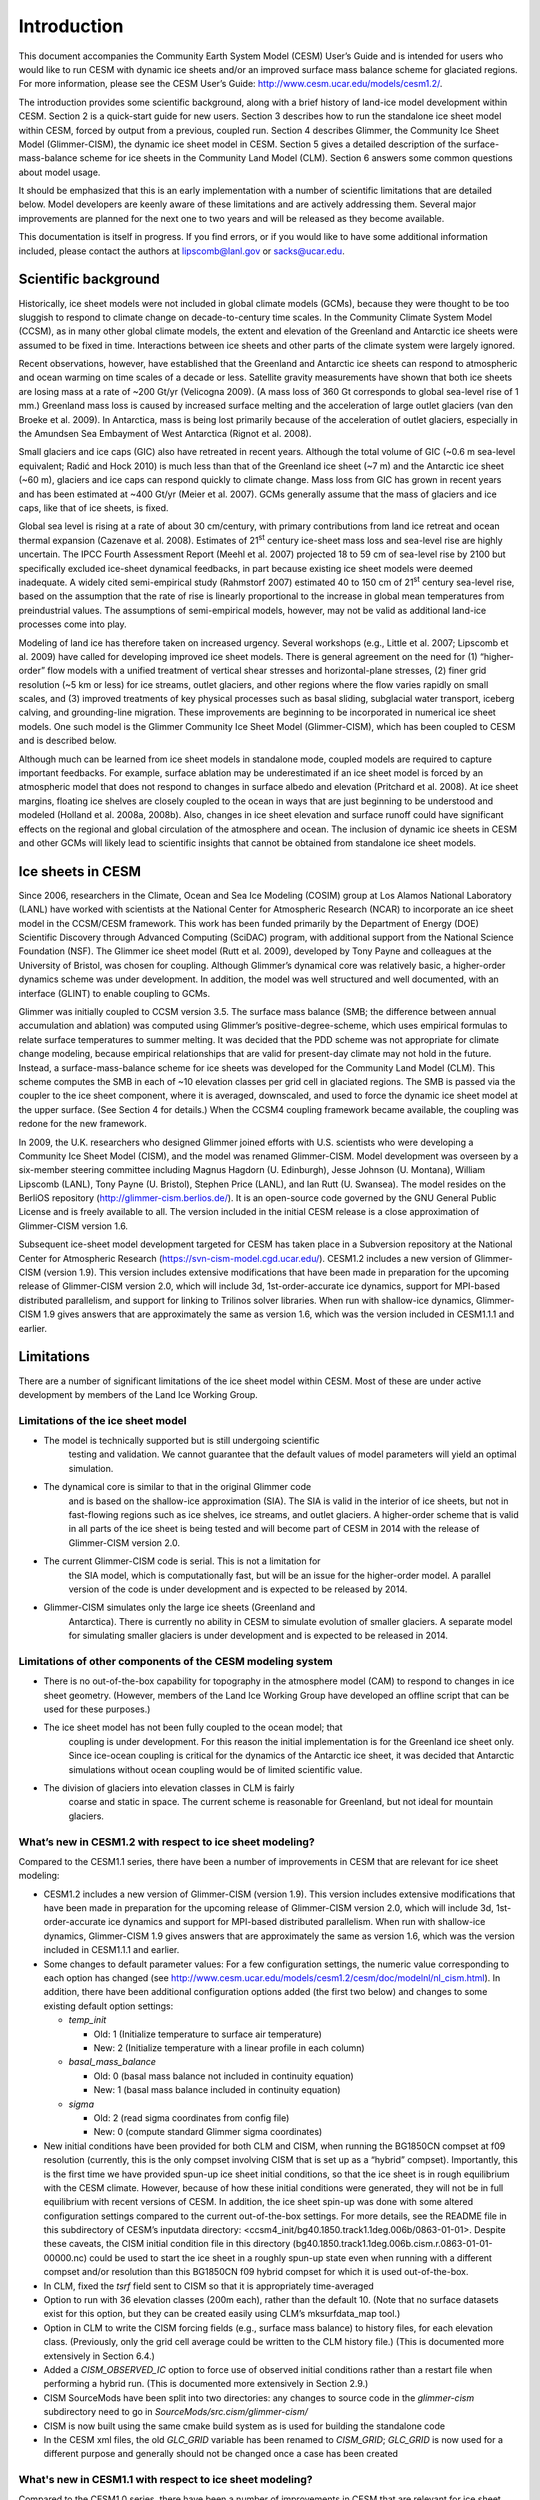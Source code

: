 .. _introduction:

*****************
Introduction
*****************

This document accompanies the Community Earth System Model (CESM) User’s
Guide and is intended for users who would like to run CESM with dynamic
ice sheets and/or an improved surface mass balance scheme for glaciated
regions. For more information, please see the CESM User’s Guide:
http://www.cesm.ucar.edu/models/cesm1.2/.

The introduction provides some scientific background, along with a brief
history of land-ice model development within CESM. Section 2 is a
quick-start guide for new users. Section 3 describes how to run the
standalone ice sheet model within CESM, forced by output from a
previous, coupled run. Section 4 describes Glimmer, the Community Ice
Sheet Model (Glimmer-CISM), the dynamic ice sheet model in CESM. Section
5 gives a detailed description of the surface-mass-balance scheme for
ice sheets in the Community Land Model (CLM). Section 6 answers some
common questions about model usage.

It should be emphasized that this is an early implementation with a
number of scientific limitations that are detailed below. Model
developers are keenly aware of these limitations and are actively
addressing them. Several major improvements are planned for the next one
to two years and will be released as they become available.

This documentation is itself in progress. If you find errors, or if you
would like to have some additional information included, please contact
the authors at lipscomb@lanl.gov or sacks@ucar.edu.

=======================
 Scientific background
=======================

Historically, ice sheet models were not included in global climate
models (GCMs), because they were thought to be too sluggish to respond
to climate change on decade-to-century time scales. In the Community
Climate System Model (CCSM), as in many other global climate models, the
extent and elevation of the Greenland and Antarctic ice sheets were
assumed to be fixed in time. Interactions between ice sheets and other
parts of the climate system were largely ignored.

Recent observations, however, have established that the Greenland and
Antarctic ice sheets can respond to atmospheric and ocean warming on
time scales of a decade or less. Satellite gravity measurements have
shown that both ice sheets are losing mass at a rate of ~200 Gt/yr
(Velicogna 2009). (A mass loss of 360 Gt corresponds to global sea-level
rise of 1 mm.) Greenland mass loss is caused by increased surface
melting and the acceleration of large outlet glaciers (van den Broeke et
al. 2009). In Antarctica, mass is being lost primarily because of the
acceleration of outlet glaciers, especially in the Amundsen Sea
Embayment of West Antarctica (Rignot et al. 2008).

Small glaciers and ice caps (GIC) also have retreated in recent years.
Although the total volume of GIC (~0.6 m sea-level equivalent; Radić and
Hock 2010) is much less than that of the Greenland ice sheet (~7 m) and
the Antarctic ice sheet (~60 m), glaciers and ice caps can respond
quickly to climate change. Mass loss from GIC has grown in recent years
and has been estimated at ~400 Gt/yr (Meier et al. 2007). GCMs generally
assume that the mass of glaciers and ice caps, like that of ice sheets,
is fixed.

Global sea level is rising at a rate of about 30 cm/century, with
primary contributions from land ice retreat and ocean thermal expansion
(Cazenave et al. 2008). Estimates of 21\ :sup:`st` century ice-sheet
mass loss and sea-level rise are highly uncertain. The IPCC Fourth
Assessment Report (Meehl et al. 2007) projected 18 to 59 cm of sea-level
rise by 2100 but specifically excluded ice-sheet dynamical feedbacks, in
part because existing ice sheet models were deemed inadequate. A widely
cited semi-empirical study (Rahmstorf 2007) estimated 40 to 150 cm of
21\ :sup:`st` century sea-level rise, based on the assumption that the
rate of rise is linearly proportional to the increase in global mean
temperatures from preindustrial values. The assumptions of
semi-empirical models, however, may not be valid as additional land-ice
processes come into play.

Modeling of land ice has therefore taken on increased urgency. Several
workshops (e.g., Little et al. 2007; Lipscomb et al. 2009) have called
for developing improved ice sheet models. There is general agreement on
the need for (1) “higher-order” flow models with a unified treatment of
vertical shear stresses and horizontal-plane stresses, (2) finer grid
resolution (~5 km or less) for ice streams, outlet glaciers, and other
regions where the flow varies rapidly on small scales, and (3) improved
treatments of key physical processes such as basal sliding, subglacial
water transport, iceberg calving, and grounding-line migration. These
improvements are beginning to be incorporated in numerical ice sheet
models. One such model is the Glimmer Community Ice Sheet Model
(Glimmer-CISM), which has been coupled to CESM and is described below.

Although much can be learned from ice sheet models in standalone mode,
coupled models are required to capture important feedbacks. For example,
surface ablation may be underestimated if an ice sheet model is forced
by an atmospheric model that does not respond to changes in surface
albedo and elevation (Pritchard et al. 2008). At ice sheet margins,
floating ice shelves are closely coupled to the ocean in ways that are
just beginning to be understood and modeled (Holland et al. 2008a,
2008b). Also, changes in ice sheet elevation and surface runoff could
have significant effects on the regional and global circulation of the
atmosphere and ocean. The inclusion of dynamic ice sheets in CESM and
other GCMs will likely lead to scientific insights that cannot be
obtained from standalone ice sheet models.

====================
 Ice sheets in CESM
====================

Since 2006, researchers in the Climate, Ocean and Sea Ice Modeling
(COSIM) group at Los Alamos National Laboratory (LANL) have worked with
scientists at the National Center for Atmospheric Research (NCAR) to
incorporate an ice sheet model in the CCSM/CESM framework. This work has
been funded primarily by the Department of Energy (DOE) Scientific
Discovery through Advanced Computing (SciDAC) program, with additional
support from the National Science Foundation (NSF). The Glimmer ice
sheet model (Rutt et al. 2009), developed by Tony Payne and colleagues
at the University of Bristol, was chosen for coupling. Although
Glimmer’s dynamical core was relatively basic, a higher-order dynamics
scheme was under development. In addition, the model was well structured
and well documented, with an interface (GLINT) to enable coupling to
GCMs.

Glimmer was initially coupled to CCSM version 3.5. The surface mass
balance (SMB; the difference between annual accumulation and ablation)
was computed using Glimmer’s positive-degree-scheme, which uses
empirical formulas to relate surface temperatures to summer melting. It
was decided that the PDD scheme was not appropriate for climate change
modeling, because empirical relationships that are valid for present-day
climate may not hold in the future. Instead, a surface-mass-balance
scheme for ice sheets was developed for the Community Land Model (CLM).
This scheme computes the SMB in each of ~10 elevation classes per grid
cell in glaciated regions. The SMB is passed via the coupler to the ice
sheet component, where it is averaged, downscaled, and used to force the
dynamic ice sheet model at the upper surface. (See Section 4 for
details.) When the CCSM4 coupling framework became available, the
coupling was redone for the new framework.

In 2009, the U.K. researchers who designed Glimmer joined efforts with
U.S. scientists who were developing a Community Ice Sheet Model (CISM),
and the model was renamed Glimmer-CISM. Model development was overseen
by a six-member steering committee including Magnus Hagdorn (U.
Edinburgh), Jesse Johnson (U. Montana), William Lipscomb (LANL), Tony
Payne (U. Bristol), Stephen Price (LANL), and Ian Rutt (U. Swansea). The
model resides on the BerliOS repository
(http://glimmer-cism.berlios.de/). It is an open-source code governed by
the GNU General Public License and is freely available to all. The
version included in the initial CESM release is a close approximation of
Glimmer-CISM version 1.6.

Subsequent ice-sheet model development targeted for CESM has taken place
in a Subversion repository at the National Center for Atmospheric
Research (https://svn-cism-model.cgd.ucar.edu/). CESM1.2 includes a new
version of Glimmer-CISM (version 1.9). This version includes extensive
modifications that have been made in preparation for the upcoming
release of Glimmer-CISM version 2.0, which will include 3d,
1st-order-accurate ice dynamics, support for MPI-based distributed
parallelism, and support for linking to Trilinos solver libraries. When
run with shallow-ice dynamics, Glimmer-CISM 1.9 gives answers that are
approximately the same as version 1.6, which was the version included in
CESM1.1.1 and earlier.

=============
 Limitations
=============

There are a number of significant limitations of the ice sheet model
within CESM. Most of these are under active development by members of
the Land Ice Working Group.

Limitations of the ice sheet model
----------------------------------

-  The model is technically supported but is still undergoing scientific
       testing and validation. We cannot guarantee that the default
       values of model parameters will yield an optimal simulation.

-  The dynamical core is similar to that in the original Glimmer code
       and is based on the shallow-ice approximation (SIA). The SIA is
       valid in the interior of ice sheets, but not in fast-flowing
       regions such as ice shelves, ice streams, and outlet glaciers. A
       higher-order scheme that is valid in all parts of the ice sheet
       is being tested and will become part of CESM in 2014 with the
       release of Glimmer-CISM version 2.0.

-  The current Glimmer-CISM code is serial. This is not a limitation for
       the SIA model, which is computationally fast, but will be an
       issue for the higher-order model. A parallel version of the code
       is under development and is expected to be released by 2014.

-  Glimmer-CISM simulates only the large ice sheets (Greenland and
       Antarctica). There is currently no ability in CESM to simulate
       evolution of smaller glaciers. A separate model for simulating
       smaller glaciers is under development and is expected to be
       released in 2014.

Limitations of other components of the CESM modeling system
-----------------------------------------------------------

- There is no out-of-the-box capability for topography in the atmosphere model (CAM) to
  respond to changes in ice sheet geometry. (However, members of the Land Ice Working
  Group have developed an offline script that can be used for these purposes.)

-  The ice sheet model has not been fully coupled to the ocean model; that
       coupling is under development. For this reason the initial
       implementation is for the Greenland ice sheet only. Since
       ice-ocean coupling is critical for the dynamics of the Antarctic
       ice sheet, it was decided that Antarctic simulations without
       ocean coupling would be of limited scientific value.

-  The division of glaciers into elevation classes in CLM is fairly
       coarse and static in space. The current scheme is reasonable for
       Greenland, but not ideal for mountain glaciers.

What’s new in CESM1.2 with respect to ice sheet modeling?
---------------------------------------------------------

Compared to the CESM1.1 series, there have been a number of improvements
in CESM that are relevant for ice sheet modeling:

-  CESM1.2 includes a new version of Glimmer-CISM (version 1.9). This
   version includes extensive modifications that have been made in
   preparation for the upcoming release of Glimmer-CISM version 2.0,
   which will include 3d, 1st-order-accurate ice dynamics and support
   for MPI-based distributed parallelism. When run with shallow-ice
   dynamics, Glimmer-CISM 1.9 gives answers that are approximately the
   same as version 1.6, which was the version included in CESM1.1.1 and
   earlier.

-  Some changes to default parameter values: For a few configuration
   settings, the numeric value corresponding to each option has changed
   (see
   `http://www.cesm.ucar.edu/models/cesm1.2/cesm/doc/modelnl/nl\_cism.html <http://www.cesm.ucar.edu/models/cesm1.1/cesm/doc/modelnl/nl_cism.html>`__).
   In addition, there have been additional configuration options added
   (the first two below) and changes to some existing default option
   settings:

   -  *temp\_init*

      -  Old: 1 (Initialize temperature to surface air temperature)

      -  New: 2 (Initialize temperature with a linear profile in each
         column)

   -  *basal\_mass\_balance*

      -  Old: 0 (basal mass balance not included in continuity equation)

      -  New: 1 (basal mass balance included in continuity equation)

   -  *sigma*

      -  Old: 2 (read sigma coordinates from config file)

      -  New: 0 (compute standard Glimmer sigma coordinates)

-  New initial conditions have been provided for both CLM and CISM, when
   running the BG1850CN compset at f09 resolution (currently, this is
   the only compset involving CISM that is set up as a “hybrid”
   compset). Importantly, this is the first time we have provided
   spun-up ice sheet initial conditions, so that the ice sheet is in
   rough equilibrium with the CESM climate. However, because of how
   these initial conditions were generated, they will not be in full
   equilibrium with recent versions of CESM. In addition, the ice sheet
   spin-up was done with some altered configuration settings compared to
   the current out-of-the-box settings. For more details, see the README
   file in this subdirectory of CESM’s inputdata directory:
   <ccsm4\_init/bg40.1850.track1.1deg.006b/0863-01-01>. Despite these
   caveats, the CISM initial condition file in this directory
   (bg40.1850.track1.1deg.006b.cism.r.0863-01-01-00000.nc) could be used
   to start the ice sheet in a roughly spun-up state even when running
   with a different compset and/or resolution than this BG1850CN f09
   hybrid compset for which it is used out-of-the-box.

-  In CLM, fixed the *tsrf* field sent to CISM so that it is
   appropriately time-averaged

-  Option to run with 36 elevation classes (200m each), rather than the
   default 10. (Note that no surface datasets exist for this option, but
   they can be created easily using CLM’s mksurfdata\_map tool.)

-  Option in CLM to write the CISM forcing fields (e.g., surface mass
   balance) to history files, for each elevation class. (Previously,
   only the grid cell average could be written to the CLM history file.)
   (This is documented more extensively in Section 6.4.)

-  Added a *CISM\_OBSERVED\_IC* option to force use of observed initial
   conditions rather than a restart file when performing a hybrid run.
   (This is documented more extensively in Section 2.9.)

-  CISM SourceMods have been split into two directories: any changes to
   source code in the *glimmer-cism* subdirectory need to go in
   *SourceMods/src.cism/glimmer-cism/*

-  CISM is now built using the same cmake build system as is used for
   building the standalone code

-  In the CESM xml files, the old *GLC\_GRID* variable has been renamed
   to *CISM\_GRID*; *GLC\_GRID* is now used for a different purpose and
   generally should not be changed once a case has been created

What's new in CESM1.1 with respect to ice sheet modeling?
---------------------------------------------------------

Compared to the CESM1.0 series, there have been a number of improvements
in CESM that are relevant for ice sheet modeling:

-  A new compset type, *TG*, has been added. This allows running the
   standalone ice sheet model forced by output from a previous, coupled
   CESM simulation. We provide a variety of out-of-the-box forcing data,
   or you can generate your own forcing data. See Section 3 for more
   details.

-  Support for longer coupling intervals in CISM and in CESM scripts –
   e.g., a 1-year coupling interval, useful for TG runs of centuries to
   many millennia.

-  Changed the default Greenland ice sheet grid to 5 km (previously was
   20 km)

-  Changed a number of other default CISM configuration settings to
   produce more robust ice sheet evolution, especially at 5 km
   resolution

-  Ensemble capability for all CESM components, including CISM (see
   Section 6.1 for details)

-  More robust namelist generation facility, standardized across CESM
   components (see Section 2.7 for details)

-  Enabled ESMF interface for CISM

-  Fixed memory leak in CISM

-  Bug fix for glacier virtual columns in CLM

-  New high-resolution *pct\_glacier* input file for CLM, based on the
   Randolph Glacier Inventory, and new CLM surface datasets based on
   this file (see Section 5.4 for details)

-  New diagnostic capabilities in CLM, including the ability to output
   fields averaged only over the glacier portion of each grid cell (see
   Section 6.5 for details)

-  New IG4804 compset

-  Improved testing capability for TG compsets in the CESM test
   framework

Known problems in CESM1.2
-------------------------

The following are known problems in CESM1.2 that are relevant for ice
sheet modeling:

-  CISM restarts can only occur on year boundaries.

-  CLM's interpinic tool does not work properly for input files with
   multiple glacier elevation classes.

-  The current TG forcing data were generated with a bug in the *tsrf*
   field: each day, the value from a single timestep was sent from CLM
   to CISM, rather than this field being time-averaged.

-  CLM's code for multiple elevation classes (and thus coupling to CISM)
   does not work correctly for GLC\_NEC=1 (i.e., a single elevation
   class, but using the glc\_mec code)

-  There are a number of bugs with the use of a calendar that includes
   leap years; for now we recommend only using a no-leap calendar.

